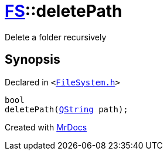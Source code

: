 [#FS-deletePath]
= xref:FS.adoc[FS]::deletePath
:relfileprefix: ../
:mrdocs:


Delete a folder recursively



== Synopsis

Declared in `&lt;https://github.com/PrismLauncher/PrismLauncher/blob/develop/launcher/FileSystem.h#L292[FileSystem&period;h]&gt;`

[source,cpp,subs="verbatim,replacements,macros,-callouts"]
----
bool
deletePath(xref:QString.adoc[QString] path);
----



[.small]#Created with https://www.mrdocs.com[MrDocs]#
